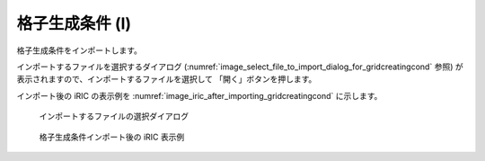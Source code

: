 .. _sec_file_import_gridcreatingcond:

格子生成条件 (I)
=====================

格子生成条件をインポートします。

インポートするファイルを選択するダイアログ
(:numref:`image_select_file_to_import_dialog_for_gridcreatingcond` 参照)
が表示されますので、インポートするファイルを選択して
「開く」ボタンを押します。

インポート後の iRIC の表示例を
:numref:`image_iric_after_importing_gridcreatingcond` に示します。

.. _image_select_file_to_import_dialog_for_gridcreatingcond:

.. figure:: images/select_file_to_import_dialog_for_gridcreatingcond.png

   インポートするファイルの選択ダイアログ

.. _image_iric_after_importing_gridcreatingcond:

.. figure:: images/iric_after_importing_gridcreatingcond.png

   格子生成条件インポート後の iRIC 表示例
